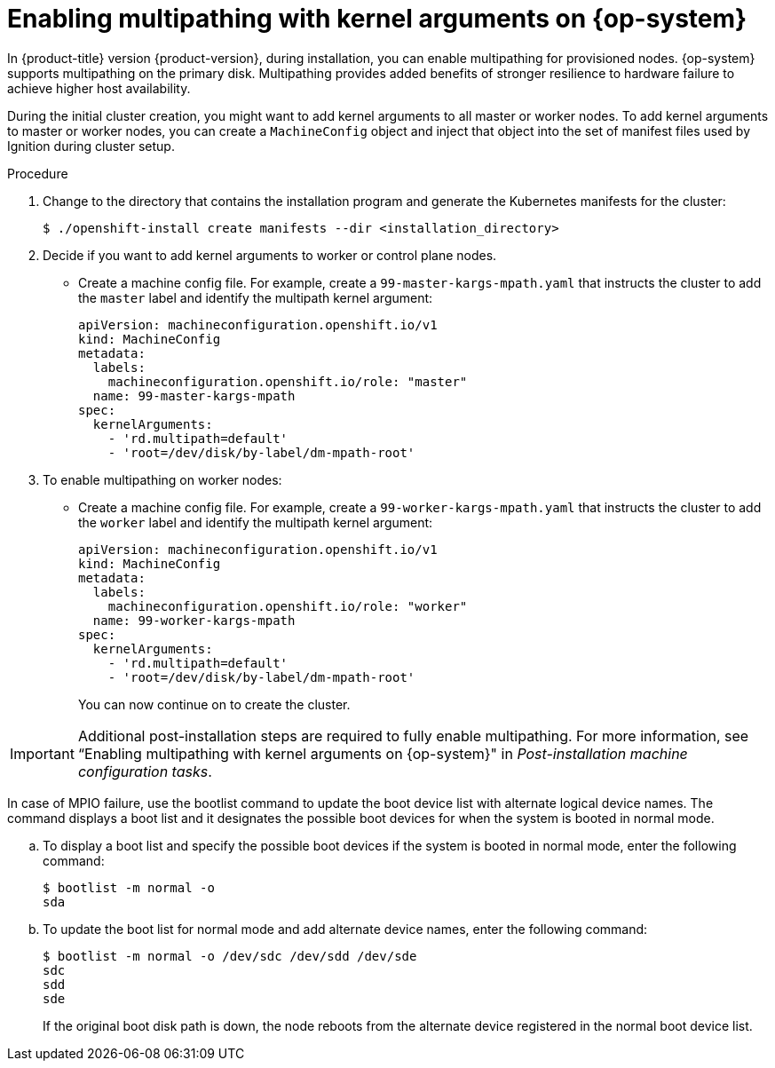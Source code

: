 // Module included in the following assemblies:
//
// * installing/installing_bibm_power/installing-ibm-power.adoc
// * installing/installing_ibm_power/installing-restricted-networks-ibm-power.adoc

:_mod-docs-content-type: PROCEDURE
[id="rhcos-enabling-multipathday-1-power_{context}"]
= Enabling multipathing with kernel arguments on {op-system}

In {product-title} version {product-version}, during installation, you can enable multipathing for provisioned nodes. {op-system} supports multipathing on the primary disk. Multipathing provides added benefits of stronger resilience to hardware failure to achieve higher host availability.

During the initial cluster creation, you might want to add kernel arguments to all master or worker nodes. To add kernel arguments to master or worker nodes, you can create a `MachineConfig` object and inject that object into the set of manifest files used by Ignition during cluster setup.

.Procedure

. Change to the directory that contains the installation program and generate the Kubernetes manifests for the cluster:
+
[source,terminal]
----
$ ./openshift-install create manifests --dir <installation_directory>
----

. Decide if you want to add kernel arguments to worker or control plane nodes.

* Create a machine config file. For example, create a `99-master-kargs-mpath.yaml` that instructs the cluster to add the `master` label and identify the multipath kernel argument:
+
[source,yaml]
----
apiVersion: machineconfiguration.openshift.io/v1
kind: MachineConfig
metadata:
  labels:
    machineconfiguration.openshift.io/role: "master"
  name: 99-master-kargs-mpath
spec:
  kernelArguments:
    - 'rd.multipath=default'
    - 'root=/dev/disk/by-label/dm-mpath-root'
----

. To enable multipathing on worker nodes:

* Create a machine config file. For example, create a `99-worker-kargs-mpath.yaml` that instructs the cluster to add the `worker` label and identify the multipath kernel argument:
+
[source,yaml]
----
apiVersion: machineconfiguration.openshift.io/v1
kind: MachineConfig
metadata:
  labels:
    machineconfiguration.openshift.io/role: "worker"
  name: 99-worker-kargs-mpath
spec:
  kernelArguments:
    - 'rd.multipath=default'
    - 'root=/dev/disk/by-label/dm-mpath-root'
----
+
You can now continue on to create the cluster.

[IMPORTANT]
====
Additional post-installation steps are required to fully enable multipathing. For more information, see “Enabling multipathing with kernel arguments on {op-system}" in _Post-installation machine configuration tasks_.
====

In case of MPIO failure, use the bootlist command to update the boot device list with alternate logical device names.
The command displays a boot list and it designates the possible boot devices for when the system is booted in normal mode.

.. To display a boot list and specify the possible boot devices if the system is booted in normal mode, enter the following command:
+
[source,terminal]
----
$ bootlist -m normal -o
sda
----
.. To update the boot list for normal mode and add alternate device names, enter the following command:
+
[source,terminal]
----
$ bootlist -m normal -o /dev/sdc /dev/sdd /dev/sde
sdc
sdd
sde
----
+
If the original boot disk path is down, the node reboots from the alternate device registered in the normal boot device list.
